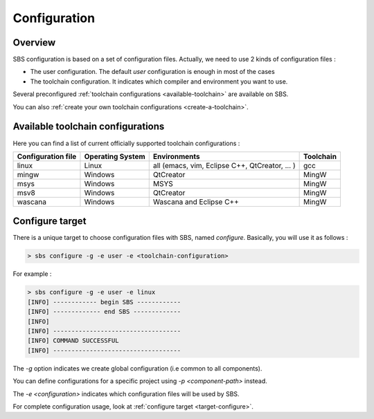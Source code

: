 .. _configuration:

Configuration
=============

Overview
--------

SBS configuration is based on a set of configuration files.
Actually, we need to use 2 kinds of configuration files :

* The user configuration. The default *user* configuration is enough in most of the cases
* The toolchain configuration. It indicates which compiler and environment you want to use.

Several preconfigured :ref:`toolchain configurations <available-toolchain>` are available on SBS.

You can also :ref:`create your own toolchain configurations <create-a-toolchain>`.

.. _available-toolchain:

Available toolchain configurations
----------------------------------

Here you can find a list of current officially supported toolchain configurations :

+--------------------+--------------------+--------------------+--------------------+
| Configuration file | Operating System   | Environments       | Toolchain          |
+====================+====================+====================+====================+
| linux              | Linux              | all (emacs, vim,   | gcc                |
|                    |                    | Eclipse C++,       |                    |
|                    |                    | QtCreator, ... )   |                    |
+--------------------+--------------------+--------------------+--------------------+
| mingw              | Windows            | QtCreator          | MingW              |
+--------------------+--------------------+--------------------+--------------------+
| msys               | Windows            | MSYS               | MingW              |
+--------------------+--------------------+--------------------+--------------------+
| msv8               | Windows            | QtCreator          | MingW              |
+--------------------+--------------------+--------------------+--------------------+
| wascana            | Windows            | Wascana and        | MingW              |
|                    |                    | Eclipse C++        |                    |
+--------------------+--------------------+--------------------+--------------------+

Configure target
----------------

There is a unique target to choose configuration files with SBS, named *configure*.
Basically, you will use it as follows :

.. code-block:: console

   > sbs configure -g -e user -e <toolchain-configuration>

For example :

.. code-block:: console

   > sbs configure -g -e user -e linux
   [INFO] ------------ begin SBS ------------
   [INFO] ------------- end SBS -------------
   [INFO]
   [INFO] -----------------------------------
   [INFO] COMMAND SUCCESSFUL
   [INFO] -----------------------------------
   
The *-g* option indicates we create global configuration (i.e common to all components).

You can define configurations for a specific project using *-p <component-path>* instead.

The *-e <configuration>* indicates which configuration files will be used by SBS.

For complete configuration usage, look at :ref:`configure target <target-configure>`.

